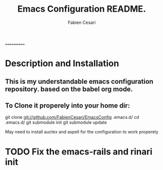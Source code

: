 #+TITLE: Emacs Configuration README.
#+AUTHOR:  Fabien Cesari
#+EMAIL: fabien.cesari@gmail.com

===========
* Description and Installation

** This is my understandable emacs configuration repository. based on the babel org mode.
** To Clone it properely into your home dir:

 git clone git://github.com/FabienCesari/EmacsConfig .emacs.d/
 cd .emacs.d/
 git submodule init
 git submodule update

 May need to install auctex and aspell for the configuration to work properely

    
* TODO Fix the emacs-rails and rinari init
